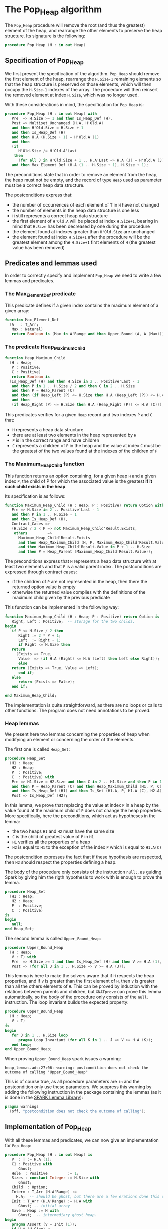 # Created 2018-09-21 Fri 13:18
#+OPTIONS: author:nil title:nil toc:nil
#+EXPORT_FILE_NAME: ../../../heap/Pop_Heap.org

* The Pop_Heap algorithm

The ~Pop_Heap~ procedure will remove the root (and thus the
greatest) element of the heap, and rearrange the other elements to
preserve the heap structure. Its signature is the following:

#+BEGIN_SRC ada
  procedure Pop_Heap (H : in out Heap)
#+END_SRC

** Specification of Pop_Heap

We first present the specification of the algorithm. ~Pop_Heap~
should remove the first element of the heap, rearrange the
~H.Size-1~ remaining elements so that the heap structure is
preserved on those elements, which will then occupy the ~H.Size-1~
indexes of the array.  The procedure will then reinsert the
removed element at index ~H.Size~, which was no longer used.

With these considerations in mind, the specification for
~Pop_Heap~ is:

#+BEGIN_SRC ada
  procedure Pop_Heap (H : in out Heap) with
     Pre  => H.Size >= 1 and then Is_Heap_Def (H),
     Post => Multiset_Unchanged (H.A, H'Old.A)
     and then H'Old.Size = H.Size + 1
     and then Is_Heap_Def (H)
     and then H.A (H.Size + 1) = H'Old.A (1)
     and then
     (if
        H'Old.Size /= H'Old.A'Last
      then
        (for all J in H'Old.Size + 1 .. H.A'Last => H.A (J) = H'Old.A (J)))
     and then Max_Element_Def (H.A (1 .. H.Size + 1), H.Size + 1);
#+END_SRC

The preconditions state that in order to remove an element from
the heap, the heap must not be empty, and the record of type ~Heap~
used as parameter must be a correct heap data structure.

The postconditions express that:
- the number of occurrences of each element of ~T~ in ~H~ have not
  changed
- the number of elements in the heap data structure is one less
- ~H~ still represents a correct heap data structure
- the first element of ~H'Old.A~ will be placed at index
  ~H.Size+1~, bearing in mind that ~H.Size~ has been decreased by
  one during the procedure
- the element found at indexes greater than ~H'Old.Size~ are
  unchanged
- the element found at index ~H.Size+1~ after the procedure will
  be the greatest element among the ~H.Size+1~ first elements of
  ~H~ (the greatest value has been removed)

** Predicates and lemmas used

In order to correctly specify and implement ~Pop_Heap~ we need to
write a few lemmas and predicates.

*** The Max_Element_Def predicate

This predicate defines if a given index contains the maximum
element of a given array:

#+BEGIN_SRC ada
  function Max_Element_Def
    (A   : T_Arr;
     Max : Natural)
     return Boolean is (Max in A'Range and then Upper_Bound (A, A (Max)));
#+END_SRC

*** The predicate Heap_Maximum_Child

#+BEGIN_SRC ada
  function Heap_Maximum_Child
    (H : Heap;
     P : Positive;
     C : Positive)
     return Boolean is
    (Is_Heap_Def (H) and then H.Size in 2 .. Positive'Last - 1
     and then P in 1 .. H.Size / 2 and then C in 2 .. H.Size
     and then P = Heap_Parent (C)
     and then (if Heap_Left (P) <= H.Size then H.A (Heap_Left (P)) <= H.A (C))
     and then
     (if Heap_Right (P) <= H.Size then H.A (Heap_Right (P)) <= H.A (C)));
#+END_SRC

This predicates verifies for a given ~Heap~ record and two
indexes ~P~ and ~C~ that:

- ~H~ represents a heap data structure
- there are at least two elements in the heap represented by ~H~
- ~P~ is in the correct range and have children
- ~C~ represents a children of ~P~ in the heap and the value at
  index ~C~ must be the greatest of the two values found at the
  indexes of the children of ~P~

*** The Maximum_Heap_Child function

This function returns an option containing, for a given heap ~H~
and a given index ~P~, the child of P for which the associated
value is the greatest *if it such child exists in the heap*.

Its specification is as follows:

#+BEGIN_SRC ada
  function Maximum_Heap_Child (H : Heap; P : Positive) return Option with
     Pre => H.Size in 2 .. Positive'Last - 1
     and then P in 1 .. H.Size - 1
     and then Is_Heap_Def (H),
     Contract_Cases =>
     (H.Size / 2 < P => not Maximum_Heap_Child'Result.Exists,
      others         =>
        Maximum_Heap_Child'Result.Exists
        and then Heap_Maximum_Child (H, P, Maximum_Heap_Child'Result.Value)
        and then Maximum_Heap_Child'Result.Value in P + 1 .. H.Size
        and then P = Heap_Parent (Maximum_Heap_Child'Result.Value));
#+END_SRC

The preconditions express that ~H~ represents a heap data
structure with at least two elements and that ~P~ is a valid
parent index. The postconditions are expressed through contract
cases:
- if the children of ~P~ are not represented in the heap, then
  there the returned option value is empty
- otherwise the returned value complies with the definitions of
  the maximum child given by the previous predicate

This function can be implemented in the following way:

#+BEGIN_SRC ada
  function Maximum_Heap_Child (H : Heap; P : Positive) return Option is
     Right, Left : Positive;  -- storage for the two childs.
  begin
     if P <= H.Size / 2 then
        Right := 2 * P + 1;
        Left  := Right - 1;
        if Right <= H.Size then
  	 return
  	   (Exists => True,
  	    Value  => (if H.A (Right) <= H.A (Left) then Left else Right));
        else
  	 return (Exists => True, Value => Left);
        end if;
     else
        return (Exists => False);
     end if;
  
  end Maximum_Heap_Child;
#+END_SRC

The implementation is quite straightforward, as there are no
loops or calls to other functions. The program does not need
annotations to be proved.

*** Heap lemmas

We present here two lemmas concerning the properties of heap when
modifying an element or concerning the order of the elements.

The first one is called ~Heap_Set~:

#+BEGIN_SRC ada
  procedure Heap_Set
    (H1 : Heap;
     H2 : Heap;
     P  : Positive;
     C  : Positive) with
     Pre => H1.Size = H2.Size and then C in 2 .. H1.Size and then P in 1 .. C
     and then P = Heap_Parent (C) and then Heap_Maximum_Child (H1, P, C)
     and then Is_Heap_Def (H1) and then Is_Set (H1.A, P, H1.A (C), H2.A),
     Post => Is_Heap_Def (H2);
#+END_SRC

In this lemma, we prove that replacing the value at index ~P~ in
a heap by the value found at the maximum child of ~P~ does not
change the heap properties. More specifically, here the
preconditions, which act as hypotheses in the lemma:
- the two heaps ~H1~ and ~H2~ must have the same size
- ~C~ is the child of greatest value of ~P~ in ~H1~
- ~H1~ verifies all the properties of a heap
- ~H2~ is equal to ~H1~ to the exception of the index ~P~ which
  is equal to ~H1.A(C)~

The postcondition expresses the fact that if these hypothesis are
respected, then ~H2~ should respect the properties defining a
heap.

The body of the procedure only consists of the instruction
~null;~, as guiding Spark by giving him the rigth hypothesis to
work with is enough to prove the lemma.

#+BEGIN_SRC ada
  procedure Heap_Set
    (H1 : Heap;
     H2 : Heap;
     P  : Positive;
     C  : Positive)
  is
  begin
     null;
  end Heap_Set;
#+END_SRC

The second lemma is called ~Upper_Bound_Heap~:

#+BEGIN_SRC ada
  procedure Upper_Bound_Heap
    (H : Heap;
     V : T) with
     Pre  => H.Size >= 1 and then Is_Heap_Def (H) and then V >= H.A (1),
     Post => (for all J in 1 .. H.Size => V >= H.A (J));
#+END_SRC

This lemma is here to make the solvers aware that if ~H~ respects
the heap properties, and if ~V~ is greater than the first element
of ~H~, then ~V~ is greater than all the others elements of
~H~. This can be proved by induction with the relations between
parents and children, but ~GNATprove~ can prove this lemma
automatically, so the body of the procedure only consists of the
~null;~ instruction. The loop invariant builds the expected
property:

#+BEGIN_SRC ada
  procedure Upper_Bound_Heap
    (H : Heap;
     V : T)
  is
  begin
     for J in 1 .. H.Size loop
        pragma Loop_Invariant (for all K in 1 .. J => V >= H.A (K));
     end loop;
  end Upper_Bound_Heap;
#+END_SRC

When proving ~Upper_Bound_Heap~ spark issues a warning:

#+BEGIN_SRC shell
  heap_lemmas.ads:27:06: warning: postcondition does not check the outcome of calling "Upper_Bound_Heap"
#+END_SRC

This is of course true, as all procedure parameters are ~in~ and
the postcondition only use these parameters. We suppress this
warning by adding the following instruction in the package
containing the lemmas (as it is done in the [[https://github.com/AdaCore/spark2014/blob/master/include/spark-constrained_array_lemmas.ads][SPARK Lemma Library]]):

#+BEGIN_SRC ada
  pragma warnings
    (off, "postcondition does not check the outcome of calling");
#+END_SRC

** Implementation of Pop_Heap

With all these lemmas and predicates, we can now give an
implementation for ~Pop_Heap~:

#+BEGIN_SRC ada
  procedure Pop_Heap (H : in out Heap) is
     V  : T := H.A (1);
     C1 : Positive with
        Ghost;
     Hole  : Positive         := 1;
     Sizes : constant Integer := H.Size with
        Ghost;
     Child  : Option;
     Interm : T_Arr (H.A'Range) :=
       H.A;  -- should be ghost, but there are a few  erations done this variables.
     Init : T_Arr (H.A'Range) := H.A with
        Ghost; -- initial array
     Save : Heap := H with
        Ghost;  -- intermediary ghost heap.
  begin
     pragma Assert (V = Init (1));
     if H.A (H.Size) <
       V
     then  --nothing to be done otherwise (H.A is "constant")
        pragma Assert (H.Size >= 2);
        Child := Maximum_Heap_Child (H, Hole);
        if Child.Exists then
  	 C1 := Child.Value;
        else
  	 C1 := H.Size + 1;
        end if;
  
        pragma Assert (Is_Heap_Def (H));
        while Child.Exists
  	and then Child.Value < H.Size
  	and then H.A (H.Size) < H.A (Child.Value)
        loop
  
  	 Save := H;
  
  	 pragma Assert
  	   (Hole in Interm'Range
  	    and then Child.Value in Interm'Range); -- precondition checking
  
  	 Swap_Array
  	   (Interm,
  	    Hole,
  	    Child
  	      .Value); -- permutation approach: preserves multiset but not heap structure
  
  	 pragma Assert (Is_Heap_Def (Save));
  	 pragma Assert (H.A (Hole) >= H.A (Child.Value));
  
  	 H.A (Hole) :=
  	   H.A
  	     (Child
  		.Value);  -- moving "hole" approach: preserves heap structure but not multiset structure.
  
  	 pragma Assert (Child.Exists);
  	 pragma Assert (C1 <= H.Size);
  	 pragma Assert (C1 >= 2 and then 1 = Heap_Parent (C1));
  	 pragma Assert (H.A (1) = Init (C1));
  	 pragma Assert (Is_Set (Save.A, Hole, Save.A (Child.Value), H.A));
  	 Heap_Set
  	   (Save,
  	    H,
  	    Hole,
  	    Child
  	      .Value); -- guide to automatic solvers, helps them keep track of the modifications.
  
  	 pragma Assert (H.Size >= 2);
  	 pragma Assert (Child.Value in H.A'Range);
  	 pragma Assert (V >= H.A (1));
  	 Upper_Bound_Heap (H, V);   -- guide to upper_bound verification
  	 pragma Assert (H.Size <= H.A'Last);
  
  	 pragma Loop_Invariant
  	   (if
  	      Sizes /= H.A'Last
  	    then
  	      (for all J in H.Size + 1 .. H.A'Last =>
  		 H.A (J) = H'Loop_Entry.A (J)));
  	 pragma Loop_Invariant (H.A (1) = H'Loop_Entry.A (C1));
  	 pragma Loop_Invariant (Child.Exists);
  	 pragma Loop_Invariant (Child.Value < H.Size);
  	 pragma Loop_Invariant (H.Size = H'Loop_Entry.Size);
  	 pragma Loop_Invariant (Hole in 1 .. H.Size - 1);
  	 pragma Loop_Invariant (Hole < Child.Value);
  	 pragma Loop_Invariant (H.A (Hole) > H.A (H.Size));
  	 pragma Loop_Invariant
  	   (if Hole /= 1 then H.A (H.Size) < H.A (Heap_Parent (Hole)));
  	 pragma Loop_Invariant
  	   (if Child.Value < H.Size then Hole = Heap_Parent (Child.Value));
  	 pragma Loop_Invariant (Heap_Maximum_Child (H, Hole, Child.Value));
  	 pragma Loop_Invariant (H.Size in H.A'Range);
  	 pragma Loop_Invariant (Upper_Bound (H.A (1 .. Sizes), V));
  	 pragma Loop_Invariant (Multiset_Unchanged (Init, Interm));
  	 pragma Loop_Invariant (Is_Set (H.A, Child.Value, V, Interm));
  	 pragma Loop_Invariant (Is_Heap_Def (H));
  	 pragma Loop_Variant (Decreases => H.Size - Hole);
  
  	 Hole := Child.Value;
  	 pragma Assert (Hole < H.Size);
  	 Child := Maximum_Heap_Child (H, Hole);
  
        end loop;
  
        Save := H;
  
        pragma Assert
  	(if
  	   Child.Exists and then Child.Value < H.Size and then Hole /= 1
  	 then
  	   H.A (H.Size) < H.A (Heap_Parent (Hole)));
  
        H.A (Hole) := H.A (H.Size);
  
        pragma Assert
  	(Is_Set
  	   (Save.A,
  	    Hole,
  	    Save.A (H.Size),
  	    H.A));  -- checks to help prove heap structure.
        pragma Assert (Is_Heap_Def (H));
  
        H.A (H.Size) := V;
        Swap_Array (Interm, Hole, H.Size);
  
        pragma Assert
  	(if
  	   Sizes /= H.A'Last
  	 then
  	   (for all J in H.Size + 1 .. H.A'Last => H.A (J) = Init (J)));
  
  	 else
  	    pragma Assert(H.A(H.Size) >= H.A(1));
  	    Upper_Bound_Heap(H,H.A(1));
  	    pragma Assert
  	(H.A (H.Size) =
  	 H.A
  	   (1));  -- if nothing was done we verify that the last element and first element of the heap are equal (should be since the array is constant)
     end if;
  
     pragma Assert
       (Interm =
        H.A);  -- verify that swap approach and hole approach give same result
     for V in T loop
        Occ_Equal (Interm, H.A, V);
        pragma Loop_Invariant
  	(for all F in T'First .. V =>
  	   Occ (Interm, F) =
  	   Occ
  	     (H.A,
  	      F));  --verify that Interm and H.A represent same the same set of values
     end loop; -- loop on all values of T
  
     pragma Assert (Multiset_Unchanged (Interm, H.A));
  
     pragma Assert (V = H.A (H.Size));
     H.Size := H.Size - 1;
  
     pragma Assert (H.A'Length >= H.Size + 1);
     if H.Size >= 1 then
        Upper_Bound_Heap (H, H.A (H.Size + 1));
     end if;
  
  end Pop_Heap;
#+END_SRC

The code with all the annotations is quite difficult to read, it
might be better to look at the code without annotations to
understand the working principle of the algorithm:

#+BEGIN_SRC shell
  python3 ../../../scripts/remove_assertions.py ../../../heap/pop_heap_p.adb Upper_Bound_Heap Heap_Set C1 Sizes Init Save "for V in T loop" "if Child.Exists then" "loop on all values" "if H.Size >= 1"
#+END_SRC

#+BEGIN_SRC ada
  procedure Pop_Heap (H : in out Heap) is
     V  : T := H.A (1);
     Hole  : Positive         := 1;
     Child  : Option;
     Interm : T_Arr (H.A'Range) :=
       H.A;  -- should be ghost, but there are a few  erations done this variables.
  begin
     if H.A (H.Size) <
       V
     then  --nothing to be done otherwise (H.A is "constant")
        Child := Maximum_Heap_Child (H, Hole);
        while Child.Exists
  	and then Child.Value < H.Size
  	and then H.A (H.Size) < H.A (Child.Value)
        loop
  
  	 Swap_Array
  	   (Interm,
  	    Hole,
  	    Child
  	      .Value); -- permutation approach: preserves multiset but not heap structure
  
  	 H.A (Hole) :=
  	   H.A
  	     (Child
  		.Value);  -- moving "hole" approach: preserves heap structure but not multiset structure.
  
  	 Hole := Child.Value;
  	 Child := Maximum_Heap_Child (H, Hole);
  
        end loop;
  
        H.A (Hole) := H.A (H.Size);
  
        H.A (H.Size) := V;
        Swap_Array (Interm, Hole, H.Size);
  
     end if;
  
     H.Size := H.Size - 1;
  
  end Pop_Heap;
#+END_SRC

The idea behing the procedure is to remove the first element,
thus creating a "hole" in the heap. We then proceed to move the
hole down the heap wile taking care to preserve the heap
structure, until it reaches the en of the heap, where we reinsert
the removed value. More specificaly the procedure is as follows:
1. We store the first value of the heap (which will be removed). We now consider that there is a "Hole" in the heap, that needs to go down, while preserving the heap structure.
2. we find the child of maximum value of the hole, and we exchange them. This guarantees that the heap structure is preserved. This step is repeated as many times as needed, until the value of the next child is less than the value of the last element
3. when exiting the loop, the hole is replaced by the last element of the heap. We then consider that the heap has only ~H.Size-1~ elements, and the element removed at the begining of the algorithm is placed at the index ~H.Size~.

As for the annotations to help SPARK prove the program, we will first need a few ghost variables:
- ~C1~, which will hold the maximum Child of the first element. It will come in handy when proving that the first element of H remains constant through the loop
- ~Sizes~ which will simply hold the size of ~H~. It will be used to fix ann issue of array index check.
- ~Interm~ This variable will be used to compare the approcah of swapping the elements at indexes ~Hole~ and ~Child.Value~, which acts as a permutation, instead of simply replacing the value of the hole by the one of it's child, which preserves the heap structure.
- ~Init~ which as it's name suggests holds the state of ~H~ before the execution of the algorithm
- ~Save~ which will be used as a temporary save to compare the state of the heap between various points of the Algorithm.


The implementation is rich in asssertions, most of them help verify the preconditions to the lemmas and predicates we will use. The following section will nevertheless explain the thought process
behind the annotation of the program:

The first thing to notice is that the working principle of the algorithm is quite similar to [[Push_Heap.org][Push_Heap]], so we could have taken the same approach
to prove the postcondition ~Multiset_Unchanged(H'Old.A,A)~ with the help of the predicates ~Multiset_Add~ and ~Multiset_Minus~. This approach was necessary because when moving the "hole" around the number of occurences
varies but the structure of heap is preserved. Here to prove this postcondition we will duplicate the array at the begining, and at each iteration we will swap the values found at indexes ~Child.Value~ and ~Hole~. This approach does not preserve the structure of heap, but verifies that
only permutations are applied to the array.

Let's take a look at the ~while~ loop. We first save the state of ~H~ in order to be able to help the solvers assess the changes that will occur during the loop. We then swap the values at indexes ~Hole~ and ~Child.Value~ for ~Interm~
and replace the value found at index ~Hole~ by the one found at ~Child.Value~. As mentionned before, the "swap" approach aims to prove the ~multiset_unchanged~ postcondition. The ~swap prcedure ensures this through it's postconditions, so there is no need to annotate this part of the code.
    On the other hand when simply replacing the value found at the index ~Hole~, SPARK does not manage to prove that the heap structure is preserved. That is why we then proced to call the lemma ~Heap_Set~. All the preceeding assertions are hrer to verify the hypothesis to the lemma. Now that
we know that ~H~ is still a heap, we can use the order properties of the heap data structure in order to proove that the element removed at the begining of the procedure is an upper bound for the heap. This is done by calling the lemma ~Upper_Bound_Heap~. With these two lemmas
instanciated we have everything we need in order to prove the loop invariants.

The loop invariants (in order of appearance) ensure that:
1. All the values found at indexes greater than ~H.Size~ remain unchanged
2. The first element of the heap remains constant after the first swap. This is useful to prove that the element we removed is greater than all the elements left in the heap
3. The loop invariants 3 to 10 check that various preconditions to the predicates used later hold true *at this point* in the loop
4. ~V~ is an upperbound for the remaining elements in the Heap. It should be noted that in the call to ~Upper_Bound~ we use ~Sizes~ and not ~H.Size~ (which are equal in value throughout the loop) to avoid an an ~range check might fail~ error from GNATprove.
5. ~Interm~ is a permutation of the initial array
6. ~Interm~ is equal to ~H.A~ to the exception of index ~Child.Value~, which is equal to ~V~. This loop invariant helps the solvers keep track of the differences between ~Interm~ and ~H.A~
7. ~H~ has a heap structure

The only remaining thing left in the loop is the update of ~Child~ and of ~Hole~. Since we use a ~while~ loop we need to specify that ~Child.Value~ decreases as a loop variant.

After exiting the loop, we are left with three variable assignments, and yet without annotating them the proof of the postconditions is impossible. The reason behind this issue is that there are multiple causes for exiting the wile loop,
and the exit conditions have non trivial implications on the values of ~Hole~, ~Child~ and the state of the heap. We will detail what the exit conditions are, what they implicate and the annotations that were added to help the solvers understand
what is going on. When exiting the loop, ~Child~ is the ~Maximum_Heap_Child~ of ~Hole~. One thing that is alwas true when exiting the loop is that ~H.A(Hole) > H.A(H.Size)~ (otherwise, the loop would have exited in the previous iteration). This ensures that when executing ~H.A(Hole) := H.A(H.Size)~ the heap structure is preserved.
The case when we exit the loop with ~Child.Exists~ equal to ~False~ corresponds to the case where the "hole" has no children. The solvers can keep track of what is happening, so there is no need to add any assertions. When we exit the loop with ~Child.Exists = True~ and ~Child.Value = H.Size~ then
the affectation acts as if we did one more iteration of the loop, so there is nothing to add here, but when we exit the loop with
~Child.Exists = True~, ~Child.Value < H.Size~, then ~H.A(Child.Value) <= H.A(H.Size)~. In that case the solvers need a bit of guidance to understand that replacing the value found at ~Hole~ by the one found at ~H.Size~ will preserve the heap structure. This is due to the fact that the automatic proof does not remember that in the
previous iteration, the parent of ~Hole~ had a value strictly greater than the value found at ~H.Size~. This is corrected with the assertion right after the loop

We then proceed to replace the value found at index ~Hole~, the two following assertions help prove the conservation of the heap structure. We then proceed to replace the value found at index ~H.Size~ by the value saved at the begining of the algorithm, and to swap the values found at indexes ~Hole~ and ~H.Size~ in ~Interm~, which is equivalent to the two previous affectations donne in ~H.A~.
We check that the other indexes were not modified, and this concludes the modifications that will be donne to the arrays.

The "else" case of the main condition verifies that if we do not have ~H.A(1) > H.A(H.Size)~ at the begining of the algorithm, then ~H.A(1) = H.A(H.Size))~. (This is true, because wi the properties of a heap we can demonstrate that the array is constant)

What is left to check is that our two approaches (swaping and replacing) give the same end result, and with a similar technique used in the proof of [[file:../mutating/Random_Shuffle.org][Swap_Array]] we prove the ~multiset_unchaged~ postcondition. The last few annotations verify the ~Max_Element~ postcondition.

This concludes our implementation of ~Pop_Heap~. This implementation is completly proved by ~GNATprove~, but requires the use of a high level of proof (level 4) and requires 5 minutes of pooving time, due to the amout of verification conditions being generated by GNATprove.
